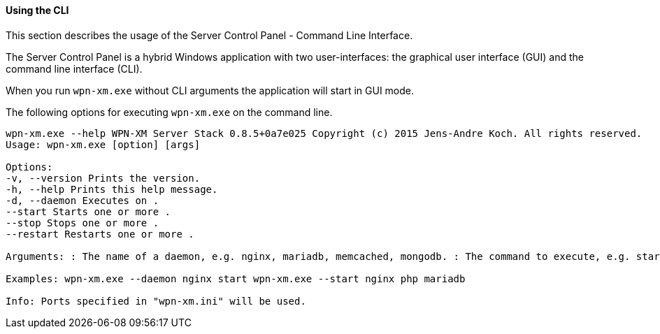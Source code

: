 ==== Using the CLI

This section describes the usage of the Server Control Panel - Command Line Interface. 

The Server Control Panel is a hybrid Windows application with two user-interfaces: 
the graphical user interface (GUI) and the command line interface (CLI).

When you run `wpn-xm.exe` without CLI arguments the application will start in GUI mode.

The following options for executing `wpn-xm.exe` on the command line.

....
wpn-xm.exe --help WPN-XM Server Stack 0.8.5+0a7e025 Copyright (c) 2015 Jens-Andre Koch. All rights reserved.
Usage: wpn-xm.exe [option] [args]

Options: 
-v, --version Prints the version. 
-h, --help Prints this help message. 
-d, --daemon Executes on . 
--start Starts one or more . 
--stop Stops one or more . 
--restart Restarts one or more .

Arguments: : The name of a daemon, e.g. nginx, mariadb, memcached, mongodb. : The command to execute, e.g. start, stop, restart.

Examples: wpn-xm.exe --daemon nginx start wpn-xm.exe --start nginx php mariadb

Info: Ports specified in "wpn-xm.ini" will be used.
....
